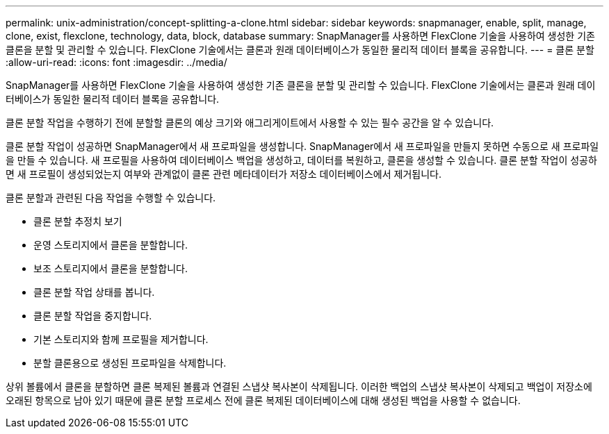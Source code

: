 ---
permalink: unix-administration/concept-splitting-a-clone.html 
sidebar: sidebar 
keywords: snapmanager, enable, split, manage, clone, exist, flexclone, technology, data, block, database 
summary: SnapManager를 사용하면 FlexClone 기술을 사용하여 생성한 기존 클론을 분할 및 관리할 수 있습니다. FlexClone 기술에서는 클론과 원래 데이터베이스가 동일한 물리적 데이터 블록을 공유합니다. 
---
= 클론 분할
:allow-uri-read: 
:icons: font
:imagesdir: ../media/


[role="lead"]
SnapManager를 사용하면 FlexClone 기술을 사용하여 생성한 기존 클론을 분할 및 관리할 수 있습니다. FlexClone 기술에서는 클론과 원래 데이터베이스가 동일한 물리적 데이터 블록을 공유합니다.

클론 분할 작업을 수행하기 전에 분할할 클론의 예상 크기와 애그리게이트에서 사용할 수 있는 필수 공간을 알 수 있습니다.

클론 분할 작업이 성공하면 SnapManager에서 새 프로파일을 생성합니다. SnapManager에서 새 프로파일을 만들지 못하면 수동으로 새 프로파일을 만들 수 있습니다. 새 프로필을 사용하여 데이터베이스 백업을 생성하고, 데이터를 복원하고, 클론을 생성할 수 있습니다. 클론 분할 작업이 성공하면 새 프로필이 생성되었는지 여부와 관계없이 클론 관련 메타데이터가 저장소 데이터베이스에서 제거됩니다.

클론 분할과 관련된 다음 작업을 수행할 수 있습니다.

* 클론 분할 추정치 보기
* 운영 스토리지에서 클론을 분할합니다.
* 보조 스토리지에서 클론을 분할합니다.
* 클론 분할 작업 상태를 봅니다.
* 클론 분할 작업을 중지합니다.
* 기본 스토리지와 함께 프로필을 제거합니다.
* 분할 클론용으로 생성된 프로파일을 삭제합니다.


상위 볼륨에서 클론을 분할하면 클론 복제된 볼륨과 연결된 스냅샷 복사본이 삭제됩니다. 이러한 백업의 스냅샷 복사본이 삭제되고 백업이 저장소에 오래된 항목으로 남아 있기 때문에 클론 분할 프로세스 전에 클론 복제된 데이터베이스에 대해 생성된 백업을 사용할 수 없습니다.
